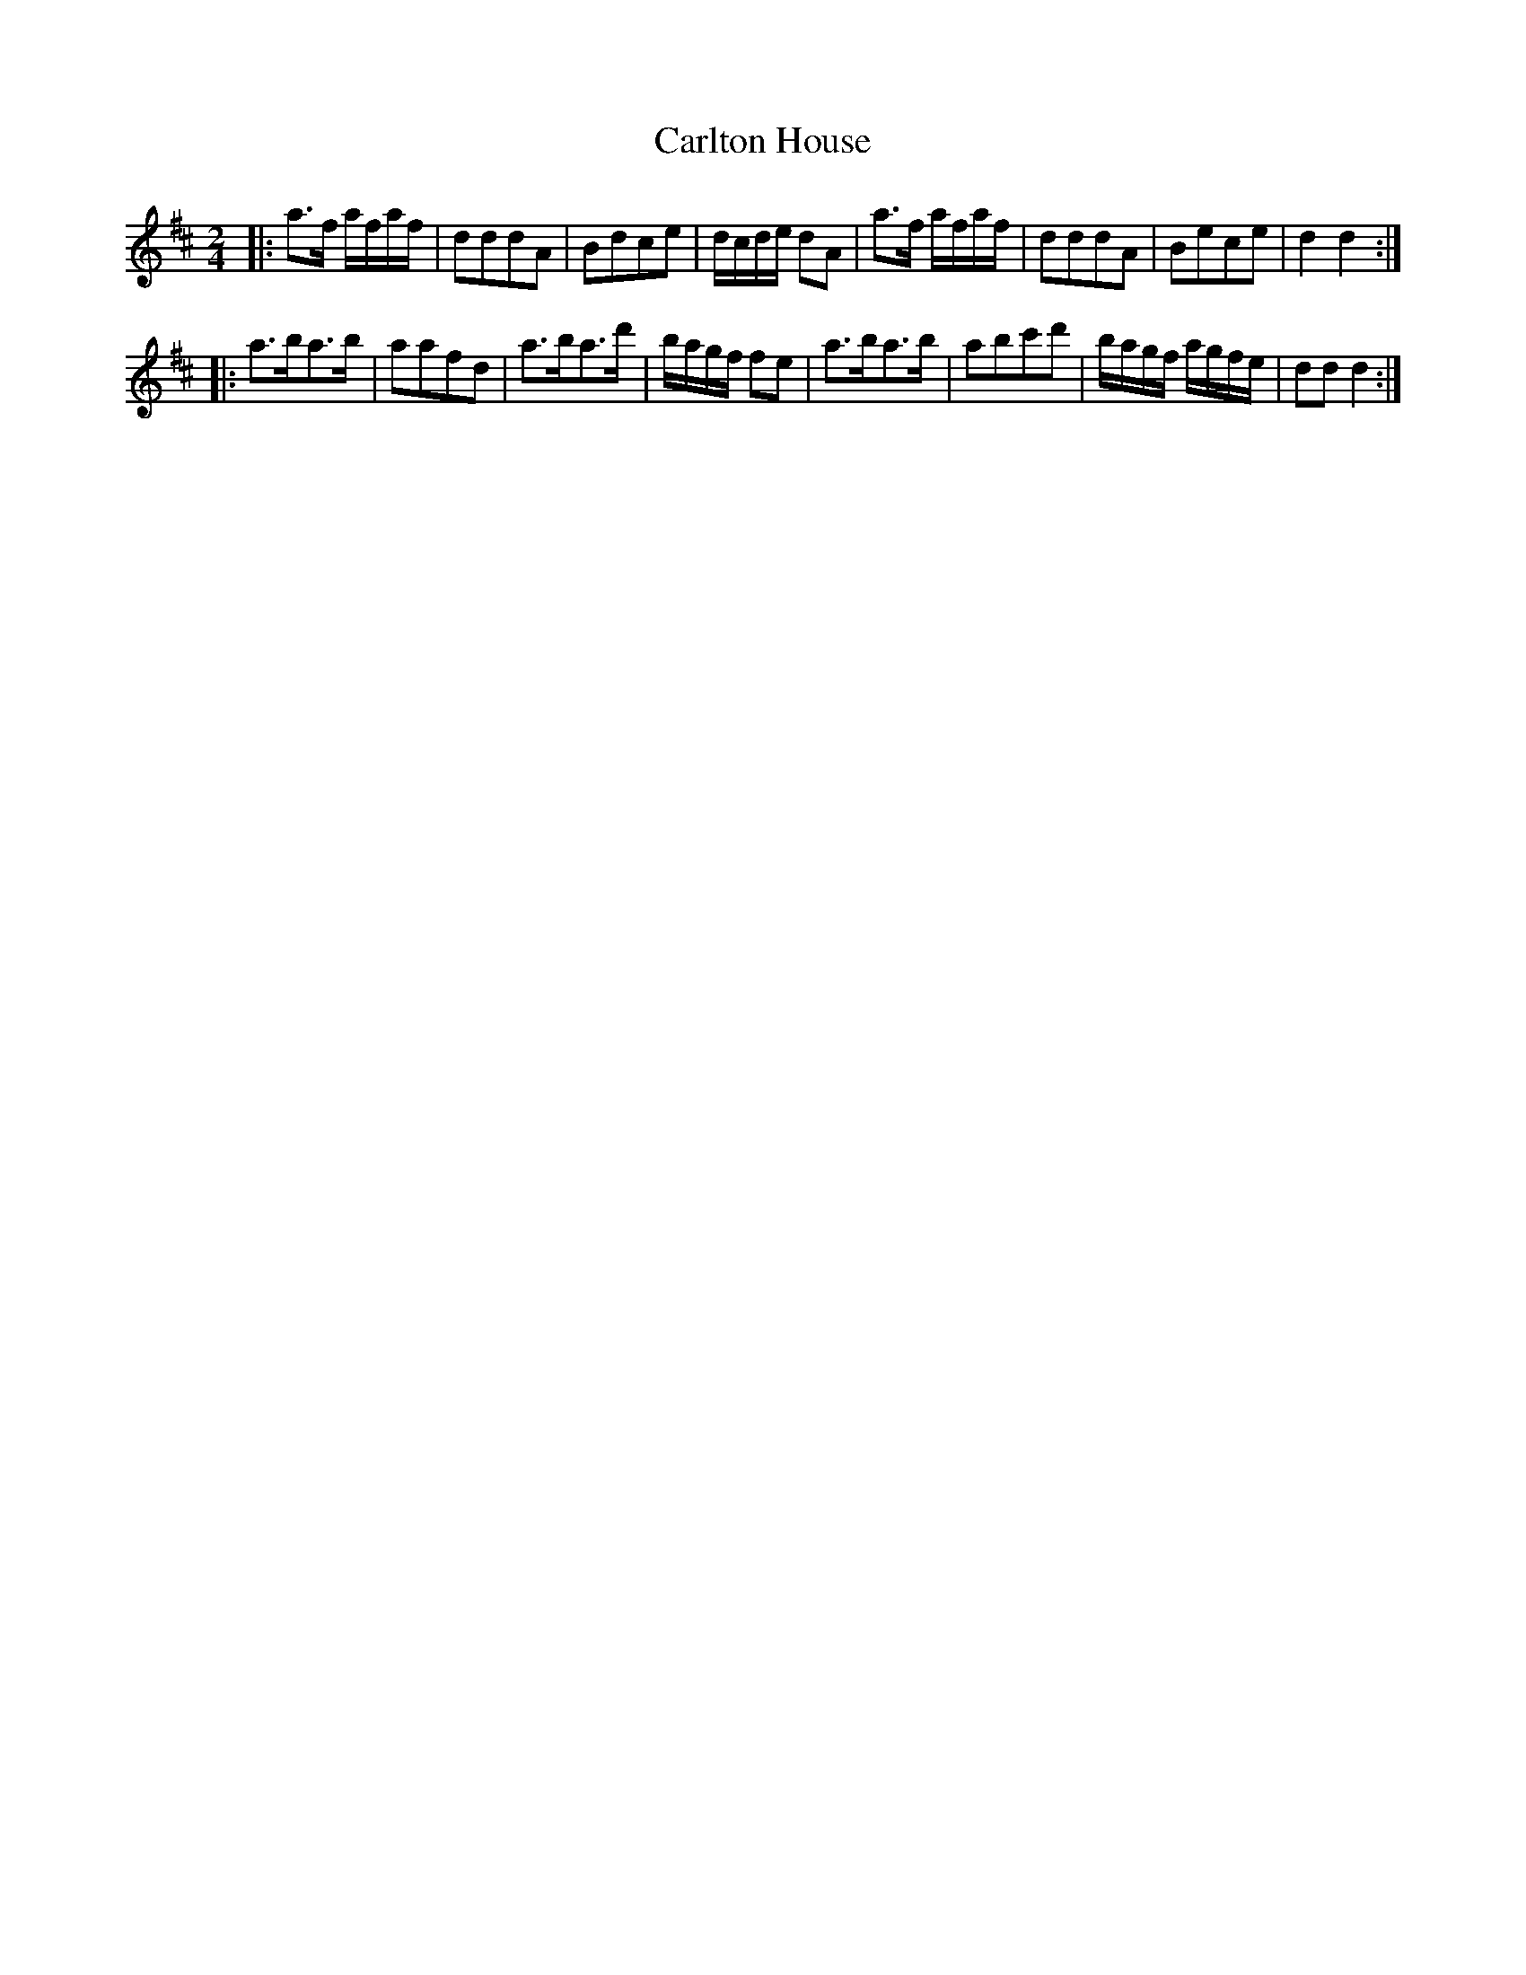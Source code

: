 X: 383
T: Carlton House
R: march, reel
M: 2/4
L: 1/16
Z: 2012 John Chambers <jc:trillian.mit.edu>
B: J. Anderson "Budget of Strathspeys, Reels and Country Dances" (Early 1800s) p.38 #3
F: http://imslp.org/wiki/Anderson%27s_Budget_of_Strathspeys,_Reels_and_Country_Dances_(Various)
N: The 2nd part has final repeat symbol but no initial repeat.  Fixed.
K: D
|: a3f afaf | d2d2d2A2 | B2d2c2e2 | dcde d2A2 | a3f afaf | d2d2d2A2 | B2e2c2e2 | d4 d4 :|
|: a3ba3b | a2a2f2d2 | a3ba3d' | bagf f2e2 | a3ba3b | a2b2c'2d'2 | bagf agfe | d2d2 d4 :|
